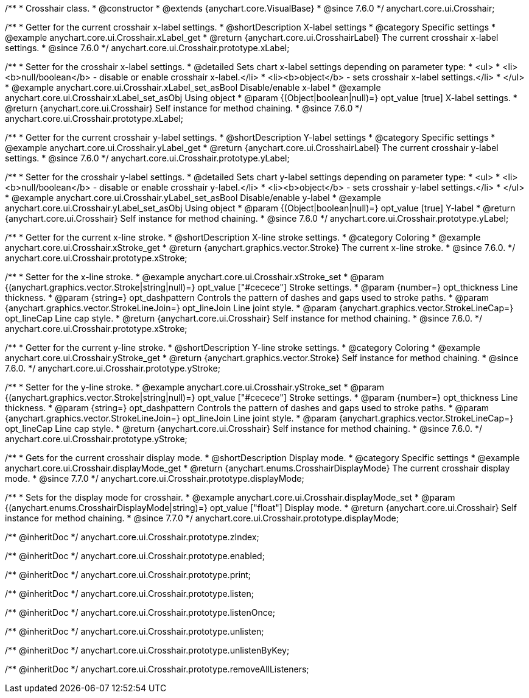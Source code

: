 /**
 * Crosshair class.
 * @constructor
 * @extends {anychart.core.VisualBase}
 * @since 7.6.0
 */
anychart.core.ui.Crosshair;


//----------------------------------------------------------------------------------------------------------------------
//
//  anychart.core.ui.Crosshair.prototype.xLabel
//
//----------------------------------------------------------------------------------------------------------------------

/**
 * Getter for the current crosshair x-label settings.
 * @shortDescription X-label settings
 * @category Specific settings
 * @example anychart.core.ui.Crosshair.xLabel_get
 * @return {anychart.core.ui.CrosshairLabel} The current crosshair x-label settings.
 * @since 7.6.0
 */
anychart.core.ui.Crosshair.prototype.xLabel;

/**
 * Setter for the crosshair x-label settings.
 * @detailed Sets chart x-label settings depending on parameter type:
 * <ul>
 *   <li><b>null/boolean</b> - disable or enable crosshair x-label.</li>
 *   <li><b>object</b> - sets crosshair x-label settings.</li>
 * </ul>
 * @example anychart.core.ui.Crosshair.xLabel_set_asBool Disable/enable x-label
 * @example anychart.core.ui.Crosshair.xLabel_set_asObj Using object
 * @param {(Object|boolean|null)=} opt_value [true] X-label settings.
 * @return {anychart.core.ui.Crosshair} Self instance for method chaining.
 * @since 7.6.0
 */
anychart.core.ui.Crosshair.prototype.xLabel;


//----------------------------------------------------------------------------------------------------------------------
//
//  anychart.core.ui.Crosshair.prototype.yLabel
//
//----------------------------------------------------------------------------------------------------------------------

/**
 * Getter for the current crosshair y-label settings.
 * @shortDescription Y-label settings
 * @category Specific settings
 * @example anychart.core.ui.Crosshair.yLabel_get
 * @return {anychart.core.ui.CrosshairLabel} The current crosshair y-label settings.
 * @since 7.6.0
 */
anychart.core.ui.Crosshair.prototype.yLabel;

/**
 * Setter for the crosshair y-label settings.
 * @detailed Sets chart y-label settings depending on parameter type:
 * <ul>
 *   <li><b>null/boolean</b> - disable or enable crosshair y-label.</li>
 *   <li><b>object</b> - sets crosshair y-label settings.</li>
 * </ul>
 * @example anychart.core.ui.Crosshair.yLabel_set_asBool Disable/enable y-label
 * @example anychart.core.ui.Crosshair.yLabel_set_asObj Using object
 * @param {(Object|boolean|null)=} opt_value [true] Y-label
 * @return {anychart.core.ui.Crosshair} Self instance for method chaining.
 * @since 7.6.0
 */
anychart.core.ui.Crosshair.prototype.yLabel;


//----------------------------------------------------------------------------------------------------------------------
//
//  anychart.core.ui.Crosshair.prototype.xStroke
//
//----------------------------------------------------------------------------------------------------------------------

/**
 * Getter for the current x-line stroke.
 * @shortDescription X-line stroke settings.
 * @category Coloring
 * @example anychart.core.ui.Crosshair.xStroke_get
 * @return {anychart.graphics.vector.Stroke} The current x-line stroke.
 * @since 7.6.0.
 */
anychart.core.ui.Crosshair.prototype.xStroke;

/**
 * Setter for the x-line stroke.
 * @example anychart.core.ui.Crosshair.xStroke_set
 * @param {(anychart.graphics.vector.Stroke|string|null)=} opt_value ["#cecece"] Stroke settings.
 * @param {number=} opt_thickness Line thickness.
 * @param {string=} opt_dashpattern Controls the pattern of dashes and gaps used to stroke paths.
 * @param {anychart.graphics.vector.StrokeLineJoin=} opt_lineJoin Line joint style.
 * @param {anychart.graphics.vector.StrokeLineCap=} opt_lineCap Line cap style.
 * @return {anychart.core.ui.Crosshair} Self instance for method chaining.
 * @since 7.6.0.
 */
anychart.core.ui.Crosshair.prototype.xStroke;


//----------------------------------------------------------------------------------------------------------------------
//
//  anychart.core.ui.Crosshair.prototype.yStroke
//
//----------------------------------------------------------------------------------------------------------------------

/**
 * Getter for the current y-line stroke.
 * @shortDescription Y-line stroke settings.
 * @category Coloring
 * @example anychart.core.ui.Crosshair.yStroke_get
 * @return {anychart.graphics.vector.Stroke} Self instance for method chaining.
 * @since 7.6.0.
 */
anychart.core.ui.Crosshair.prototype.yStroke;

/**
 * Setter for the y-line stroke.
 * @example anychart.core.ui.Crosshair.yStroke_set
 * @param {(anychart.graphics.vector.Stroke|string|null)=} opt_value ["#cecece"] Stroke settings.
 * @param {number=} opt_thickness Line thickness.
 * @param {string=} opt_dashpattern Controls the pattern of dashes and gaps used to stroke paths.
 * @param {anychart.graphics.vector.StrokeLineJoin=} opt_lineJoin Line joint style.
 * @param {anychart.graphics.vector.StrokeLineCap=} opt_lineCap Line cap style.
 * @return {anychart.core.ui.Crosshair} Self instance for method chaining.
 * @since 7.6.0.
 */
anychart.core.ui.Crosshair.prototype.yStroke;


//----------------------------------------------------------------------------------------------------------------------
//
//  anychart.core.ui.Crosshair.prototype.displayMode
//
//----------------------------------------------------------------------------------------------------------------------

/**
 * Gets for the current crosshair display mode.
 * @shortDescription Display mode.
 * @category Specific settings
 * @example anychart.core.ui.Crosshair.displayMode_get
 * @return {anychart.enums.CrosshairDisplayMode} The current crosshair display mode.
 * @since 7.7.0
 */
anychart.core.ui.Crosshair.prototype.displayMode;

/**
 * Sets for the display mode for crosshair.
 * @example anychart.core.ui.Crosshair.displayMode_set
 * @param {(anychart.enums.CrosshairDisplayMode|string)=} opt_value ["float"] Display mode.
 * @return {anychart.core.ui.Crosshair} Self instance for method chaining.
 * @since 7.7.0
 */
anychart.core.ui.Crosshair.prototype.displayMode;

/** @inheritDoc */
anychart.core.ui.Crosshair.prototype.zIndex;

/** @inheritDoc */
anychart.core.ui.Crosshair.prototype.enabled;

/** @inheritDoc */
anychart.core.ui.Crosshair.prototype.print;

/** @inheritDoc */
anychart.core.ui.Crosshair.prototype.listen;

/** @inheritDoc */
anychart.core.ui.Crosshair.prototype.listenOnce;

/** @inheritDoc */
anychart.core.ui.Crosshair.prototype.unlisten;

/** @inheritDoc */
anychart.core.ui.Crosshair.prototype.unlistenByKey;

/** @inheritDoc */
anychart.core.ui.Crosshair.prototype.removeAllListeners;

